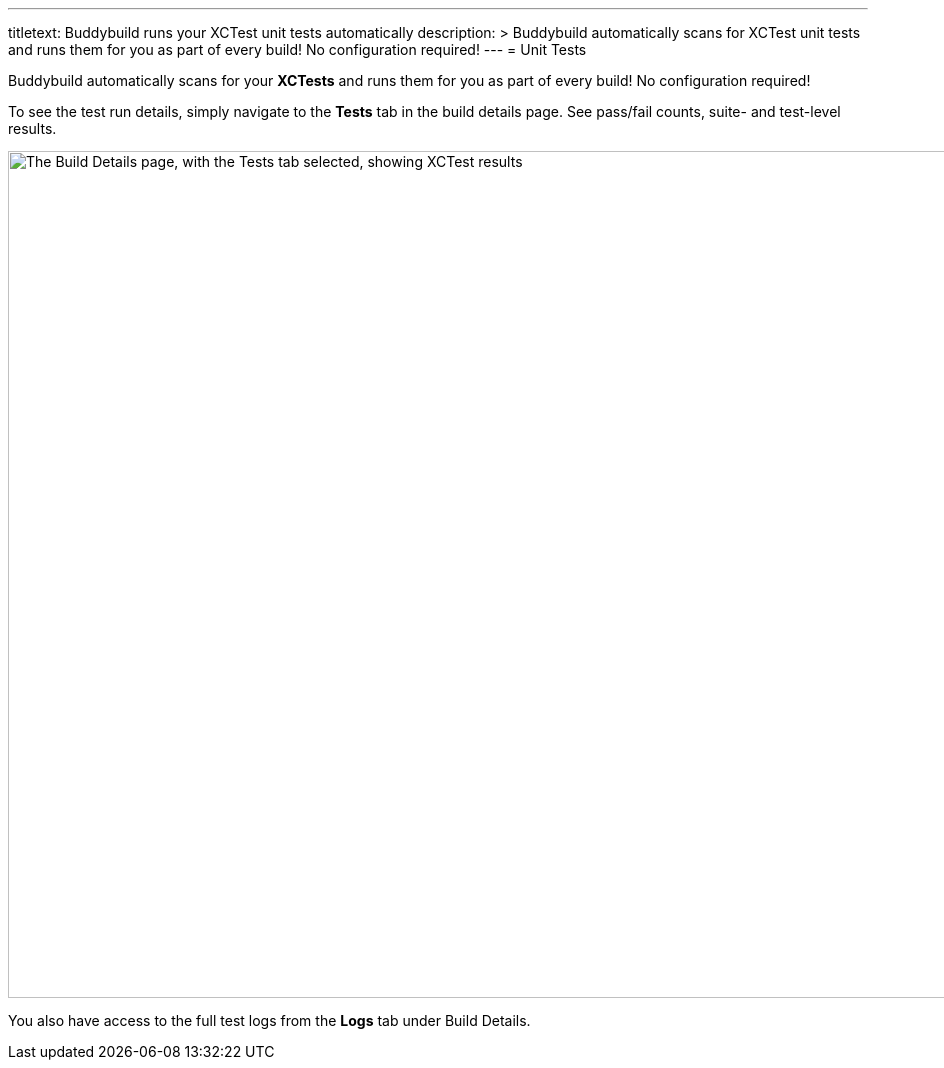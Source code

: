 ---
titletext: Buddybuild runs your XCTest unit tests automatically
description: >
  Buddybuild automatically scans for XCTest unit tests and runs them for
  you as part of every build! No configuration required!
---
= Unit Tests

Buddybuild automatically scans for your **XCTests** and runs them for
you as part of every build! No configuration required!

To see the test run details, simply navigate to the **Tests** tab in the
build details page. See pass/fail counts, suite- and test-level results.

image:img/Builds---Tests.png["The Build Details page, with the Tests tab
selected, showing XCTest results", 1500, 847]

You also have access to the full test logs from the **Logs** tab under
Build Details.
